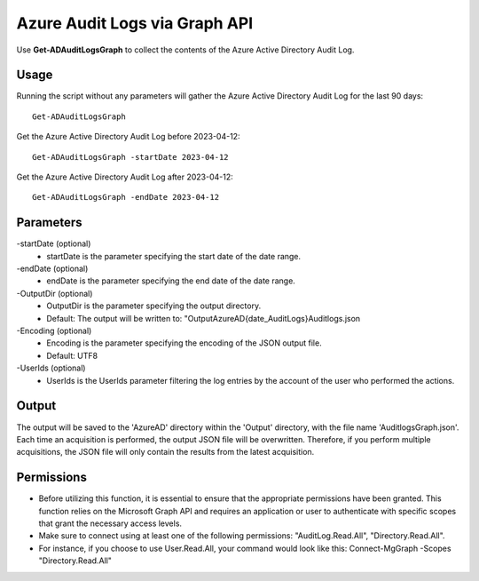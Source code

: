Azure Audit Logs via Graph API
=======
Use **Get-ADAuditLogsGraph** to collect the contents of the Azure Active Directory Audit Log.

Usage
""""""""""""""""""""""""""
Running the script without any parameters will gather the Azure Active Directory Audit Log for the last 90 days:
::

   Get-ADAuditLogsGraph

Get the Azure Active Directory Audit Log before 2023-04-12:
::

   Get-ADAuditLogsGraph -startDate 2023-04-12

Get the Azure Active Directory Audit Log after 2023-04-12:
::

   Get-ADAuditLogsGraph -endDate 2023-04-12

Parameters
""""""""""""""""""""""""""
-startDate (optional)
    - startDate is the parameter specifying the start date of the date range.

-endDate (optional)
    - endDate is the parameter specifying the end date of the date range.

-OutputDir (optional)
    - OutputDir is the parameter specifying the output directory.
    - Default: The output will be written to: "Output\AzureAD\{date_AuditLogs}\Auditlogs.json

-Encoding (optional)
    - Encoding is the parameter specifying the encoding of the JSON output file.
    - Default: UTF8

-UserIds (optional)
    - UserIds is the UserIds parameter filtering the log entries by the account of the user who performed the actions.

Output
""""""""""""""""""""""""""
The output will be saved to the 'AzureAD' directory within the 'Output' directory, with the file name 'AuditlogsGraph.json'. Each time an acquisition is performed, the output JSON file will be overwritten. Therefore, if you perform multiple acquisitions, the JSON file will only contain the results from the latest acquisition.

.. note::

Permissions
""""""""""""""""""""""""""

- Before utilizing this function, it is essential to ensure that the appropriate permissions have been granted. This function relies on the Microsoft Graph API and requires an application or user to authenticate with specific scopes that grant the necessary access levels.
- Make sure to connect using at least one of the following permissions: "AuditLog.Read.All", "Directory.Read.All".
- For instance, if you choose to use User.Read.All, your command would look like this: Connect-MgGraph -Scopes "Directory.Read.All"